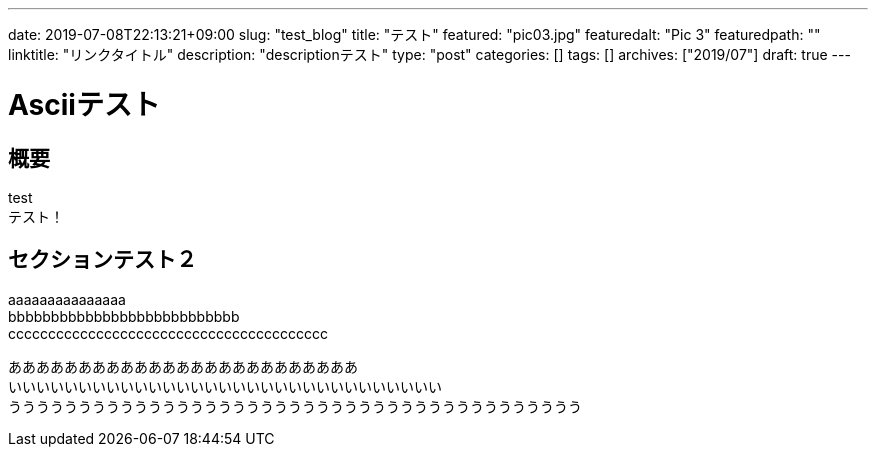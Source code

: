 ---
date: 2019-07-08T22:13:21+09:00
slug: "test_blog"
title: "テスト"
featured: "pic03.jpg"
featuredalt: "Pic 3"
featuredpath: ""
linktitle: "リンクタイトル"
description: "descriptionテスト"
type: "post"
categories: []
tags: []
archives: ["2019/07"]
draft: true
---

= Asciiテスト

== 概要

test +
テスト！


== セクションテスト２

aaaaaaaaaaaaaaa +
bbbbbbbbbbbbbbbbbbbbbbbbbbb +
cccccccccccccccccccccccccccccccccccccccc

あああああああああああああああああああああああああ +
いいいいいいいいいいいいいいいいいいいいいいいいいいいいいいい +
ううううううううううううううううううううううううううううううううううううううううう
